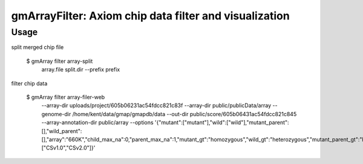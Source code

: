 gmArrayFilter: Axiom chip data filter and visualization
========================================================


Usage
-----------

split merged chip file


    $ gmArray filter array-split \
        array.file split.dir --prefix prefix


filter chip data

    $ gmArray filter array-filer-web \
        --array-dir uploads/project/605b06231ac54fdcc821c83f \
        --array-dir public/publicData/array \
        --genome-dir /home/kent/data/gmap/gmapdb/data \
        --out-dir public/score/605b06431ac54fdcc821c845 \
        --array-annotation-dir public/array \
        --options '{"mutant":["mutant"],"wild":["wild"],"mutant_parent":[],"wild_parent":[],"array":"660K","child_max_na":0,"parent_max_na":1,"mutant_gt":"homozygous","wild_gt":"heterozygous","mutant_parent_gt":"homozygous","wild_parent_gt":"homozygous","strict":0,"density_window":1000000,"density_step":500000,"genomes":["CSv1.0","CSv2.0"]}'
